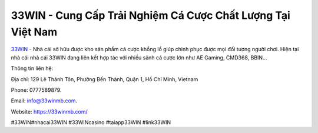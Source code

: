 33WIN - Cung Cấp Trải Nghiệm Cá Cược Chất Lượng Tại Việt Nam
===================================

`33WIN <https://33winmb.com/>`_ - Nhà cái sở hữu được kho sản phẩm cá cược khổng lồ giúp chinh phục được mọi đối tượng người chơi. Hiện tại nhà cái nhà cái 33WIN đang liên kết hợp tác với nhiều sảnh cá cược lớn như AE Gaming, CMD368, BBIN…

Thông tin liên hệ: 

Địa chỉ: 129 Lê Thánh Tôn, Phường Bến Thành, Quận 1, Hồ Chí Minh, Vietnam

Phone: 0777589879. 

Email: info@33winmb.com. 

Website: https://33winmb.com/ 

#33WIN#nhacai33WIN #33WINcasino #taiapp33WIN #link33WIN
